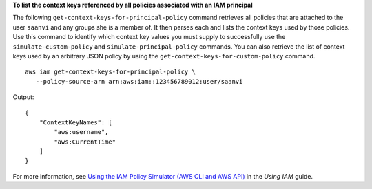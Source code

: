 **To list the context keys referenced by all policies associated with an IAM principal**

The following ``get-context-keys-for-principal-policy`` command retrieves all policies that are attached to the user ``saanvi`` and any groups she is a member of. It then parses each and lists the context keys used by those policies. Use this command to identify which context key values you must supply to successfully use the ``simulate-custom-policy`` and ``simulate-principal-policy`` commands. You can also retrieve the list of context keys used by an arbitrary JSON policy by using the ``get-context-keys-for-custom-policy`` command. ::

     aws iam get-context-keys-for-principal-policy \
        --policy-source-arn arn:aws:iam::123456789012:user/saanvi

Output::

    {
        "ContextKeyNames": [
            "aws:username",
            "aws:CurrentTime"
        ]
    }

For more information, see `Using the IAM Policy Simulator (AWS CLI and AWS API)`_ in the *Using IAM* guide.

.. _`Using the IAM Policy Simulator (AWS CLI and AWS API)`: https://docs.aws.amazon.com/IAM/latest/UserGuide/access_policies_testing-policies.html#policies-simulator-using-api